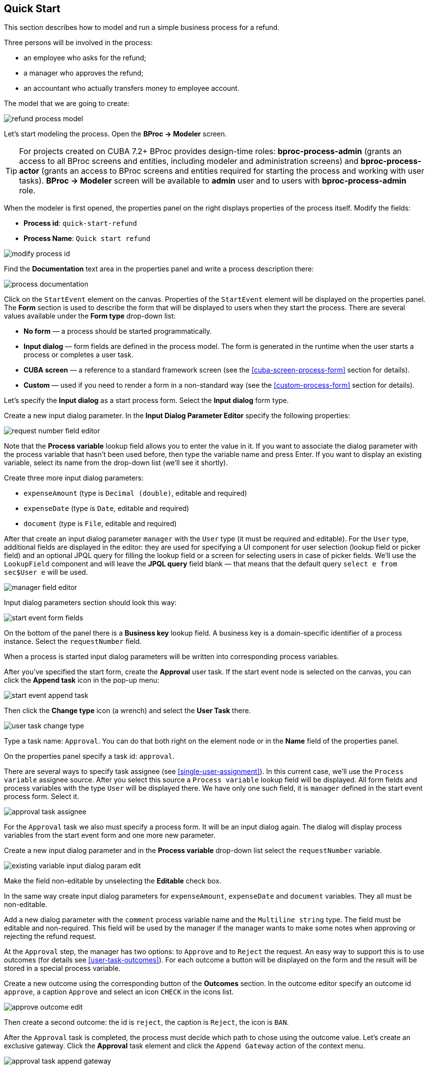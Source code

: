 [[quick-start]]
== Quick Start

This section describes how to model and run a simple business process for a refund.

Three persons will be involved in the process:

* an employee who asks for the refund;
* a manager who approves the refund;
* an accountant who actually transfers money to employee account.

The model that we are going to create:

image::quick-start/refund-process-model.png[]

Let's start modeling the process. Open the *BProc -> Modeler* screen.

TIP: For projects created on CUBA 7.2+ BProc provides design-time roles: *bproc-process-admin* (grants an access to all BProc screens and entities, including modeler and administration screens) and *bproc-process-actor* (grants an access to BProc screens and entities required for starting the process and working with user tasks). *BProc -> Modeler* screen will be available to *admin* user and to users with *bproc-process-admin* role.

When the modeler is first opened, the properties panel on the right displays properties of the process itself. Modify the fields:

* *Process id*: `quick-start-refund`
* *Process Name*: `Quick start refund`

image::quick-start/modify-process-id.png[]

Find the *Documentation* text area in the properties panel and write a process description there:

image::quick-start/process-documentation.png[]

Click on the `StartEvent` element on the canvas. Properties of the `StartEvent` element will be displayed on the properties panel. The *Form* section is used to describe the form that will be displayed to users when they start the process. There are several values available under the *Form type* drop-down list:

* *No form* — a process should be started programmatically.

* *Input dialog* — form fields are defined in the process model. The form is generated in the runtime when the user starts a process or completes a user task.

* *CUBA screen* — a reference to a standard framework screen (see the <<cuba-screen-process-form>> section for details).

* *Custom* — used if you need to render a form in a non-standard way (see the <<custom-process-form>> section for details).

Let's specify the *Input dialog* as a start process form. Select the *Input dialog* form type.

Create a new input dialog parameter. In the *Input Dialog Parameter Editor* specify the following properties:

image::quick-start/request-number-field-editor.png[]

Note that the *Process variable* lookup field allows you to enter the value in it. If you want to associate the dialog parameter with the process variable that hasn't been used before, then type the variable name and press Enter. If you want to display an existing variable, select its name from the drop-down list (we'll see it shortly).

Create three more input dialog parameters:

* `expenseAmount` (type is `Decimal (double)`, editable and required)
* `expenseDate` (type is `Date`,  editable and required)
* `document` (type is `File`,  editable and required)

After that create an input dialog parameter `manager` with the `User` type (it must be required and editable). For the `User` type, additional fields are displayed in the editor: they are used for specifying a UI component for user selection (lookup field or picker field) and an optional JPQL query for filling the lookup field or a screen for selecting users in case of picker fields. We'll use the `LookupField` component and will leave the *JPQL query* field blank — that means that the default query `select e from sec$User e` will be used.

image::quick-start/manager-field-editor.png[]

Input dialog parameters section should look this way:

image::quick-start/start-event-form-fields.png[]

On the bottom of the panel there is a *Business key* lookup field. A business key is a domain-specific identifier of a process instance. Select the `requestNumber` field.

When a process is started input dialog parameters will be written into corresponding process variables.

After you've specified the start form, create the *Approval* user task. If the start event node is selected on the canvas, you can click the *Append task* icon in the pop-up menu:

image::quick-start/start-event-append-task.png[]

Then click the *Change type* icon (a wrench) and select the *User Task* there.

image::quick-start/user-task-change-type.png[]

Type a task name: `Approval`. You can do that both right on the element node or in the *Name* field of the properties panel. 

On the properties panel specify a task id: `approval`.

There are several ways to specify task assignee (see <<single-user-assignment>>). In this current case, we'll use the `Process variable` assignee source. After you select this source a `Process variable` lookup field will be displayed. All form fields and process variables with the type `User` will be displayed there. We have only one such field, it is `manager` defined in the start event process form. Select it.

image::quick-start/approval-task-assignee.png[]

For the `Approval` task we also must specify a process form. It will be an input dialog again. The dialog will display process variables from the start event form and one more new parameter. 

Create a new input dialog parameter and in the *Process variable* drop-down list select the `requestNumber` variable.

image::quick-start/existing-variable-input-dialog-param-edit.png[]

Make the field non-editable by unselecting the *Editable* check box.

In the same way create input dialog parameters for `expenseAmount`, `expenseDate` and `document` variables. They all must be non-editable.

Add a new dialog parameter with the `comment` process variable name and the `Multiline string` type. The field must be editable and non-required. This field will be used by the manager if the manager wants to make some notes when approving or rejecting the refund request.

At the `Approval` step, the manager has two options: to `Approve` and to `Reject` the request. An easy way to support this is to use outcomes (for details see <<user-task-outcomes>>). For each outcome a button will be displayed on the form and the result will be stored in a special process variable.

Create a new outcome using the corresponding button of the *Outcomes* section. In the outcome editor specify an outcome id `approve`, a caption `Approve` and select an icon `CHECK` in the icons list.

image::quick-start/approve-outcome-edit.png[]

Then create a second outcome: the id is `reject`, the caption is `Reject`, the icon is `BAN`.

After the `Approval` task is completed, the process must decide which path to chose using the outcome value. Let's create an exclusive gateway. Click the *Approval* task element and click the `Append Gateway` action of the context menu.

image::quick-start/approval-task-append-gateway.png[]

Two sequence flows should leave the exclusive gateway: one for `EndEvent` element and another for new user task called `Payment`. Give names to sequence flows: `approved` and `rejected`. 

image::quick-start/refund-process-model.png[]

To specify a condition for the `approved` flow, click on the element and in the sequence flow properties panel select the `Task outcome` value in the *Condition source* lookup field. Select an `Approval` user task and the `approve` outcome.

image::quick-start/approved-sequence-flow-properties.png[]

Do the same for the `rejected` sequence flow, but select a `reject` outcome value for it. 

For the `Payment` task, we will implement the following behavior: the task should be displayed for all accountants and any of them will be able to take this task for himself. To achieve this we should not specify a particular assignee for the user task but should specify *Candidate groups* or *Candidate users*. We'll use the *Candidate groups* option but first, we must create a user group for accountants. User groups are managed using the *BProc -> User Groups* screen (read more about user groups here: <<user-groups>>). Open the user groups screen and create a new group called `Accountants`. The group code is `accountants`. Change group type to `Users` and add several users to the group. Commit the screen and go back to the modeler. 

image::quick-start/accountants-user-group-edit.png[]

In the modeler click the edit button near the *Candidate groups* field. The dialog will be opened. The *Groups source* value should be `User groups`. Add the `Accountants` group and close the dialog.

image::quick-start/payment-task-candidate-groups.png[]

Configure an input dialog for the `Payment` task. Add existing `requestNumber`, `expenseAmount`, `expenseDate`, `document` and `comment` fields. Make them all non-editable.

The last thing we need do is to specify who can start this process. Click on the free space on the canvas to display process properties. Similar to the `Payment` task we'll define *Candidate groups* in the *Starter candidates* section. 

image::quick-start/process-starter-candidates.png[]

If we want the process to be started by any user we may create and use a special user group. Open the `User groups` screen and create a new group called `All users`. Set its *Type* to `All users`, this will mean that this group will automatically include every user. In the modeler select the `All users` group for process starter candidates.

image::quick-start/all-users-group-edit.png[]

The process model is ready to be deployed to the process engine. Click the `Deploy process` button on the buttons toolbar.

image::quick-start/deploy-process-button.png[]

To start the process open the *BProc -> Start Process* screen. This screen displays process definitions available for starting by the current user. Double click on the `Refund` process line or select it and click the *Start process* button. 

A start form will appear. Fill the fields, select the manager and click the *Start process* button. 

image::quick-start/start-process-form.png[]

The manager will see assigned tasks in the *BProc -> My Tasks* screen. If the screen is not available then check that the manager has the *bproc-process-actor* role.

image::quick-start/my-tasks-screen.png[]

Double-click on the task.

image::quick-start/approval-task-form.png[]

Some fields on this form are read-only as we configured in the modeler and there are two buttons for outcomes: *Approve* and *Reject*. Enter the comment and click the *Approve* button.

Log in on behalf of any user who is a member of the `Accountants` user group. Open the *BProc -> My Tasks* screen. You'll see that the table is empty, but in the filter, there is an indicator that the user has a group task that can be claimed. Select the *Group tasks* type and click the *Apply* button.

image::quick-start/my-tasks-payment.png[]

All users of the `Accountants` group will see the `Payment` task among their group tasks until any of accountants claims it. Open the task form. The form is read-only - you cannot do anything with the task until you claim it. On the bottom of the form there are two buttons: *Claim and resume* and *Claim and close*. 

image::quick-start/payment-task-claim-form.png[]

*Claim and resume* button will remove the task from group task lists of other users and will leave the task form on the screen. The form will become editable and buttons for completing the task will be displayed.

*Claim and close* will remove the task from other users task lists, the process form will be closed. The task will appear in the *Assigned tasks* list for the current user. Click the *Claim and close* button.

Select the *Payment* tasks node from the *Assigned tasks* group. Open the task form and complete the task using the default *Complete task* button (when we don't specify task outcomes in the model, this default button is displayed).

image::quick-start/payment-task-complete-form.png[]

The process is completed.
